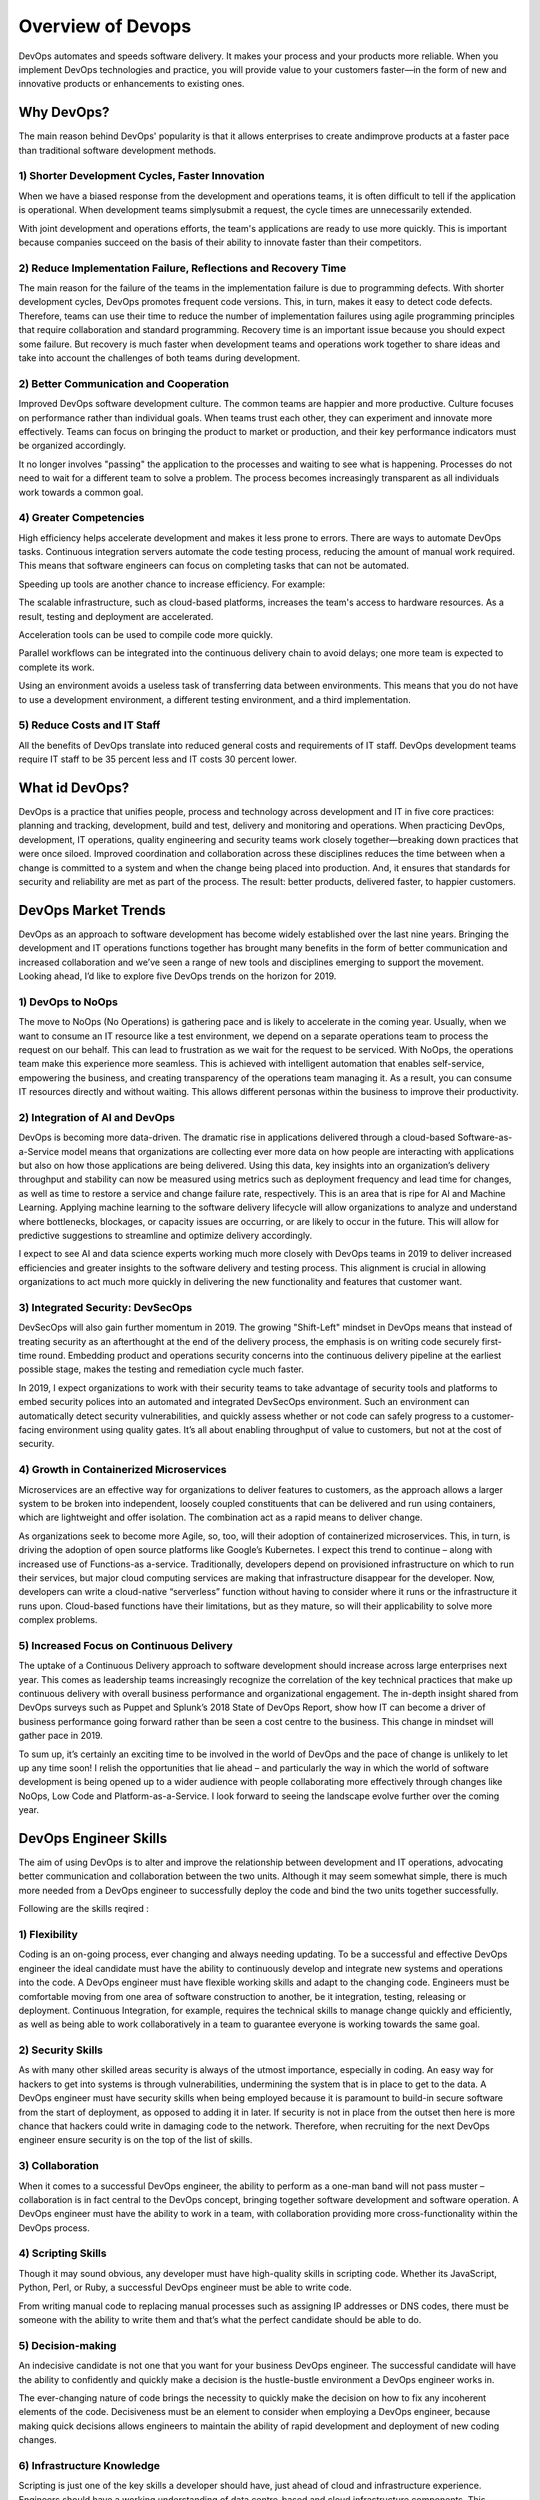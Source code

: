 ####################
Overview of Devops
####################

.. image:: images/chapter1/devops1.PNG
  :width: 400px
  :height: 200px
  :alt: alternate text

DevOps automates and speeds software delivery. It makes your process and your products more reliable. When you implement DevOps 
technologies and practice, you will provide value to your customers faster—in the form of new and innovative products or enhancements 
to existing ones.

Why DevOps?
-----------

The main reason behind DevOps' popularity is that it allows enterprises to create andimprove products at a faster pace than traditional 
software development methods.

1) Shorter Development Cycles, Faster Innovation
+++++++++++++++++++++++++++++++++++++++++++++++++

When we have a biased response from the development and operations teams, it is often difficult to tell if the application is operational.
When development teams simplysubmit a request, the cycle times are unnecessarily extended.

With joint development and operations efforts, the team's applications are ready to use more quickly. This is important because companies 
succeed on the basis of their ability to innovate faster than their competitors.

2) Reduce Implementation Failure, Reflections and Recovery Time
++++++++++++++++++++++++++++++++++++++++++++++++++++++++++++++++

The main reason for the failure of the teams in the implementation failure is due to programming defects. With shorter development cycles, 
DevOps promotes frequent code versions. This, in turn, makes it easy to detect code defects. Therefore, teams can use their time to reduce
the number of implementation failures using agile programming principles that require collaboration and standard programming. Recovery time
is an important issue because you should expect some failure. But recovery is much faster when development teams and operations work 
together to share ideas and take into account the challenges of both teams during development.

2) Better Communication and Cooperation
++++++++++++++++++++++++++++++++++++++++

Improved DevOps software development culture. The common teams are happier and more productive. Culture focuses on performance rather 
than individual goals. When teams trust each other, they can experiment and innovate more effectively. Teams can focus on bringing the
product to market or production, and their key performance indicators must be organized accordingly.

It no longer involves "passing" the application to the processes and waiting to see what is happening. Processes do not need to wait for
a different team to solve a problem. The process becomes increasingly transparent as all individuals work towards a common goal.

4) Greater Competencies
++++++++++++++++++++++++

High efficiency helps accelerate development and makes it less prone to errors. There are ways to automate DevOps tasks. Continuous 
integration servers automate the code testing process, reducing the amount of manual work required. This means that software engineers 
can focus on completing tasks that can not be automated.

Speeding up tools are another chance to increase efficiency. For example:

The scalable infrastructure, such as cloud-based platforms, increases the team's access to hardware resources. As a result, testing and 
deployment are accelerated.

Acceleration tools can be used to compile code more quickly.

Parallel workflows can be integrated into the continuous delivery chain to avoid delays; one more team is expected to complete its work.

Using an environment avoids a useless task of transferring data between environments. This means that you do not have to use a 
development environment, a different testing environment, and a third implementation.

5) Reduce Costs and IT Staff
+++++++++++++++++++++++++++++

All the benefits of DevOps translate into reduced general costs and requirements of IT staff. DevOps development teams require IT staff 
to be 35 percent less and IT costs 30 percent lower.

What id DevOps?
----------------

.. image:: images/chapter1/devops.PNG
  :width: 400px
  :height: 200px
  :alt: alternate text

DevOps is a practice that unifies people, process and technology across development and IT in five core practices: planning and tracking,
development, build and test, delivery and monitoring and operations. When practicing DevOps, development, IT operations, quality 
engineering and security teams work closely together—breaking down practices that were once siloed. Improved coordination and 
collaboration across these disciplines reduces the time between when a change is committed to a system and when the change being placed 
into production. And, it ensures that standards for security and reliability are met as part of the process. The result: better products,
delivered faster, to happier customers.

DevOps Market Trends
---------------------

DevOps as an approach to software development has become widely established over the last nine years. Bringing the development and IT 
operations functions together has brought many benefits in the form of better communication and increased collaboration and we’ve seen a
range of new tools and disciplines emerging to support the movement. Looking ahead, I’d like to explore five DevOps trends on the horizon 
for 2019.

1) DevOps to NoOps
++++++++++++++++++++

The move to NoOps (No Operations) is gathering pace and is likely to accelerate in the coming year. Usually, when we want to consume an 
IT resource like a test environment, we depend on a separate operations team to process the request on our behalf. This can lead to 
frustration as we wait for the request to be serviced. With NoOps, the operations team make this experience more seamless. This is 
achieved with intelligent automation that enables self-service, empowering the business, and creating transparency of the operations
team managing it.
As a result, you can consume IT resources directly and without waiting. This allows different personas within the business to improve
their productivity.

2) Integration of AI and DevOps
+++++++++++++++++++++++++++++++++

DevOps is becoming more data-driven. The dramatic rise in applications delivered through a cloud-based Software-as-a-Service model means
that organizations are collecting ever more data on how people are interacting with applications but also on how those applications are
being delivered. Using this data, key insights into an organization’s delivery throughput and stability can now be measured using metrics
such as deployment frequency and lead time for changes, as well as time to restore a service and change failure rate, respectively. This
is an area that is ripe for AI and Machine Learning. Applying machine learning to the software delivery lifecycle will allow organizations 
to analyze and understand where bottlenecks, blockages, or capacity issues are occurring, or are likely to occur in the future. This will
allow for predictive suggestions to streamline and optimize delivery accordingly.

I expect to see AI and data science experts working much more closely with DevOps teams in 2019 to deliver increased efficiencies and
greater insights to the software delivery and testing process. This alignment is crucial in allowing organizations to act much more 
quickly in delivering the new functionality and features that customer want.

3) Integrated Security: DevSecOps
++++++++++++++++++++++++++++++++++

DevSecOps will also gain further momentum in 2019. The growing "Shift-Left" mindset in DevOps means that instead of treating security as
an afterthought at the end of the delivery process, the emphasis is on writing code securely first-time round. Embedding product and 
operations security concerns into the continuous delivery pipeline at the earliest possible stage, makes the testing and remediation 
cycle much faster.

In 2019, I expect organizations to work with their security teams to take advantage of security tools and platforms to embed security
polices into an automated and integrated DevSecOps environment. Such an environment can automatically detect security vulnerabilities,
and quickly assess whether or not code can safely progress to a customer-facing environment using quality gates. It’s all about enabling
throughput of value to customers, but not at the cost of security.

4) Growth in Containerized Microservices
+++++++++++++++++++++++++++++++++++++++++

Microservices are an effective way for organizations to deliver features to customers, as the approach allows a larger system to be 
broken into independent, loosely coupled constituents that can be delivered and run using containers, which are lightweight and offer 
isolation. The combination act as a rapid means to deliver change.

As organizations seek to become more Agile, so, too, will their adoption of containerized microservices. This, in turn, is driving the 
adoption of open source platforms like Google’s Kubernetes. I expect this trend to continue – along with increased use of Functions-as 
a-service. Traditionally, developers depend on provisioned infrastructure on which to run their services, but major cloud computing 
services are making that infrastructure disappear for the developer. Now, developers can write a cloud-native “serverless” function 
without having to consider where it runs or the infrastructure it runs upon. Cloud-based functions have their limitations, but as they
mature, so will their applicability to solve more complex problems.

5) Increased Focus on Continuous Delivery
++++++++++++++++++++++++++++++++++++++++++

The uptake of a Continuous Delivery approach to software development should increase across large enterprises next year. This comes as 
leadership teams increasingly recognize the correlation of the key technical practices that make up continuous delivery with overall 
business performance and organizational engagement.  The in-depth insight shared from DevOps surveys such as Puppet and Splunk’s 2018 
State of DevOps Report, show how IT can become a driver of business performance going forward rather than be seen a cost centre to the 
business. This change in mindset will gather pace in 2019.

To sum up, it’s certainly an exciting time to be involved in the world of DevOps and the pace of change is unlikely to let up any time 
soon! I relish the opportunities that lie ahead – and particularly the way in which the world of software development is being opened up
to a wider audience with people collaborating more effectively through changes like NoOps, Low Code and Platform-as-a-Service. I look 
forward to seeing the landscape evolve further over the coming year.


DevOps Engineer Skills
-----------------------

.. image:: images/chapter1/skills.PNG
  :width: 400px
  :height: 200px
  :alt: alternate text

The aim of using DevOps is to alter and improve the relationship between development and IT operations, advocating better communication
and collaboration between the two units. Although it may seem somewhat simple, there is much more needed from a DevOps engineer to 
successfully deploy the code and bind the two units together successfully.

Following are the skills reqired :

1) Flexibility
+++++++++++++++

Coding is an on-going process, ever changing and always needing updating. To be a successful and effective DevOps engineer the ideal candidate must have the ability to continuously develop and integrate new systems and operations into the code. A DevOps engineer must have flexible working skills and adapt to the changing code.
Engineers must be comfortable moving from one area of software construction to another, be it integration, testing, releasing or deployment.
Continuous Integration, for example, requires the technical skills to manage change quickly and efficiently, as well as being able to work collaboratively in a team to guarantee everyone is working towards the same goal.

2) Security Skills
+++++++++++++++++++

As with many other skilled areas security is always of the utmost importance, especially in coding. An easy way for hackers to get into systems is through vulnerabilities, undermining the system that is in place to get to the data.
A DevOps engineer must have security skills when being employed because it is paramount to build-in secure software from the start of deployment, as opposed to adding it in later. If security is not in place from the outset then here is more chance that hackers could write in damaging code to the network. Therefore, when recruiting for the next DevOps engineer ensure security is on the top of the list of skills.
   
3) Collaboration
+++++++++++++++++

When it comes to a successful DevOps engineer, the ability to perform as a one-man band will not pass muster – collaboration is in fact central to the DevOps concept, bringing together software development and software operation. A DevOps engineer must have the ability to work in a team, with collaboration providing more cross-functionality within the DevOps process.

4) Scripting Skills
++++++++++++++++++++

Though it may sound obvious, any developer must have high-quality skills in scripting code. Whether its JavaScript, Python, Perl, or Ruby, a successful DevOps engineer must be able to write code.

From writing manual code to replacing manual processes such as assigning IP addresses or DNS codes, there must be someone with the ability to write them and that’s what the perfect candidate should be able to do.

5) Decision-making
+++++++++++++++++++

An indecisive candidate is not one that you want for your business DevOps engineer. The successful candidate will have the ability to confidently and quickly make a decision is the hustle-bustle environment a DevOps engineer works in.

The ever-changing nature of code brings the necessity to quickly make the decision on how to fix any incoherent elements of the code. Decisiveness must be an element to consider when employing a DevOps engineer, because making quick decisions allows engineers to maintain the ability of rapid development and deployment of new coding changes.

6)  Infrastructure Knowledge
+++++++++++++++++++++++++++++

Scripting is just one of the key skills a developer should have, just ahead of cloud and infrastructure experience. Engineers should have a working understanding of data centre-based and cloud infrastructure components. This includes elements such as how software is networked to running virtual networks.

Without the ability to understand infrastructure it could prove somewhat difficult to be the full package DevOps engineer. Incorporating infrastructure skills will enable an effective DevOps engineer to design and deploy applications effectively using the best of the best platforms.

7) Soft Skills
+++++++++++++++

As mentioned above being a DevOps engineer is no one-man job, so in that case, any future employee must have soft skills as well as technical. Bound on trust, DevOps culture enables all workers to be communicative and understanding to the process and if changes need to be made.

When developers communicate with each other effectively, applications can be delivered in a much shorter period of time than if some workers were absent to information. As well as quicker market deployment, having good communication will lead to fewer errors and therefore lower costs and improve the quality of code.

Devops Delivery Pipeline
-------------------------

.. image:: images/chapter1/pipelineprocess.png
  :width: 400px
  :height: 200px
  :alt: alternate text

Every organization has a deployment pipeline. They may not call it that, but to get their application from concept to production, they all work through steps that become sequential and eventually routine.

The benefit of defining a pipeline is:

1) Knowing what you have
 
2) Knowing what you don’t have
 
3) Knowing your bottlenecks
 
4) Seeing your whole operation in one place
 
5) And finally having an opportunity to improve

Pipeline components are often very similar:

1) Plan
 
   a. Roadmap
 
   b. Tickets
 
   c. Backlog
 
2) Code
3) Build
4) Test

   a. Unit Test
 
   b. Integration Test
 
   c. Functional Test
 
5) Release

   a. To Staging
 
   b. To Production

Creating, documenting, and building conversations around your delivery pipeline are the best way to transition teams to DevOps. This will slowly but surely enhance your development processes.

Devops Echosystem
------------------

you can see the complete DevOps ecosystem infographic here:

.. image:: images/chapter1/3649353-thumb.PNG
  :width: 600px
  :height: 400px
  :alt: alternate text
   
1) Plan
++++++++

Planning is the initial stage, and it covers the first steps of project management. The project and product ideas are presented and analyzed, in groups, alone, or on whiteboards. The developer, team, and organization decide what they want and how they want it and assign tasks to developers, QA engineers, product managers, etc. This stage requires lots of analysis of problems and solutions, collaboration between team members, and the ability to capture and track all that is being planned.

2) Devlop
++++++++++

Developing is the stage where the ideas from planning are executed into code. The ideas come to life as a product. This stage requires software configuration management, repository management and build tools, and automated Continuous Integration tools for incorporating this stage with the following ones.

3) Test
++++++++

A crucial part that examines the product and service and makes sure they work in real time and under different conditions (even extreme ones, sometimes). This stage requires many different kinds of tests, mainly functional tests, performance or load tests, and service virtualization tests. It’s also important to test compatibility and integrations with third-party services. The data from the tests needs to be managed and analyzed in rich reports for improving the product according to test results.

4) Release
+++++++++++

Once a stage that stood out on its own and caused many a night with no sleep for developers, now the release stage is becoming agile and integrating with the Continuous Delivery process. Therefore, the discussion of this part can’t revolve only around tools, but rather needs to discuss methodologies as well. Regarding tools, this stage requires deployment tools.

5) Operate
+++++++++++

We now have a working product, but how can we maximize the features we’ve planned, developed, tested, and released? This is what this stage is for. Implementing the best UX is a big part of this, monitoring infrastructure, APMs, and aggregators, and analyzing Business Intelligence (BI). This stage ensures our users get the most out of the product and can use it error-free.












